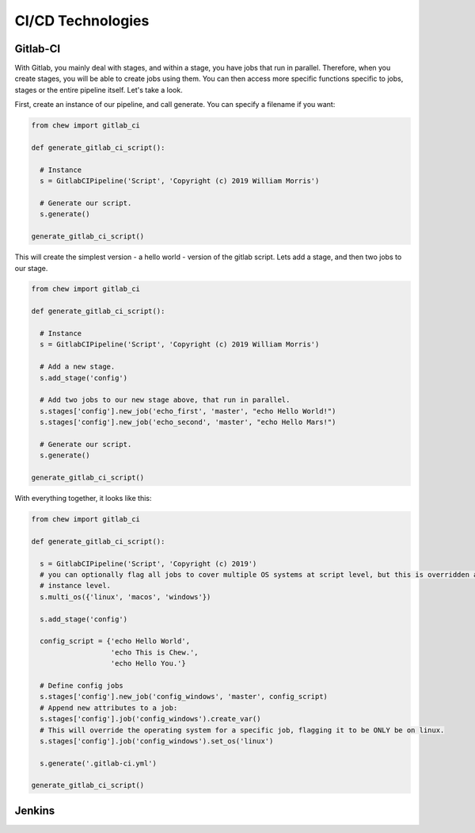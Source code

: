 CI/CD Technologies
==================

Gitlab-CI
---------

With Gitlab, you mainly deal with stages, and within a stage, you have jobs that run in parallel. Therefore, when you create stages, you will be able to create jobs using them. You can then access more specific functions specific to jobs, stages or the entire pipeline itself. Let's take a look.

First, create an instance of our pipeline, and call generate. You can specify a filename if you want:

.. code-block:: python

    from chew import gitlab_ci

    def generate_gitlab_ci_script():

      # Instance
      s = GitlabCIPipeline('Script', 'Copyright (c) 2019 William Morris')

      # Generate our script.
      s.generate()

    generate_gitlab_ci_script()

This will create the simplest version - a hello world - version of the gitlab script. Lets add a stage, and then two jobs to our stage.

.. code-block:: python

    from chew import gitlab_ci

    def generate_gitlab_ci_script():

      # Instance
      s = GitlabCIPipeline('Script', 'Copyright (c) 2019 William Morris')

      # Add a new stage.
      s.add_stage('config')

      # Add two jobs to our new stage above, that run in parallel.
      s.stages['config'].new_job('echo_first', 'master', "echo Hello World!")
      s.stages['config'].new_job('echo_second', 'master', "echo Hello Mars!")

      # Generate our script.
      s.generate()

    generate_gitlab_ci_script()


With everything together, it looks like this:

.. code-block:: python

    from chew import gitlab_ci

    def generate_gitlab_ci_script():

      s = GitlabCIPipeline('Script', 'Copyright (c) 2019')
      # you can optionally flag all jobs to cover multiple OS systems at script level, but this is overridden at stage
      # instance level.
      s.multi_os({'linux', 'macos', 'windows'})

      s.add_stage('config')

      config_script = {'echo Hello World',
                       'echo This is Chew.',
                       'echo Hello You.'}

      # Define config jobs
      s.stages['config'].new_job('config_windows', 'master', config_script)
      # Append new attributes to a job:
      s.stages['config'].job('config_windows').create_var()
      # This will override the operating system for a specific job, flagging it to be ONLY be on linux.
      s.stages['config'].job('config_windows').set_os('linux')

      s.generate('.gitlab-ci.yml')

    generate_gitlab_ci_script()

Jenkins
-------
